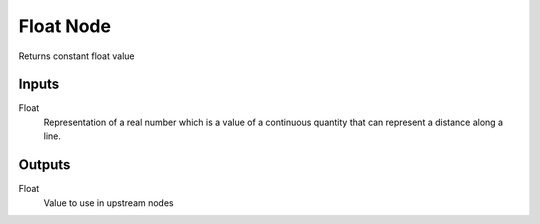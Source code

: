 ==========
Float Node
==========

Returns constant float value

Inputs
------

Float
  Representation of a real number which is a value of a continuous quantity 
  that can represent a distance along a line.

Outputs
-------

Float
  Value to use in upstream nodes